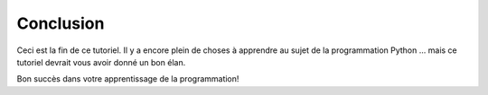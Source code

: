 
Conclusion
===============

Ceci est la fin de ce tutoriel.
Il y a encore plein de choses à apprendre au sujet
de la programmation Python ... mais ce tutoriel devrait vous
avoir donné un bon élan.

Bon succès dans votre apprentissage de la programmation!

